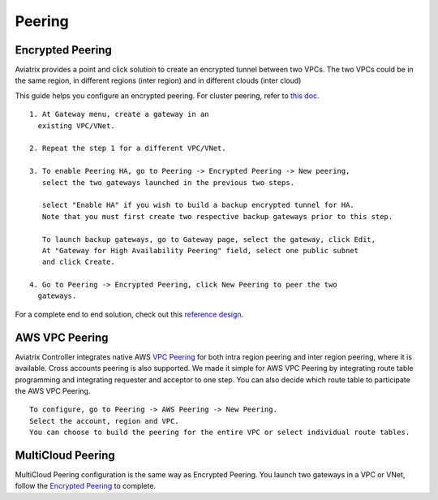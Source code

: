 .. meta::
   :description: Peering
   :keywords: Encrypted peering, inter region peering, inter cloud peering


Peering
===========

Encrypted Peering
""""""""""""""""""
Aviatrix provides a point and click solution to create an encrypted tunnel between two VPCs. The two VPCs could be in the same region, in different regions (inter region) and in different clouds (inter cloud)

This guide helps you configure an encrypted peering. For cluster peering, refer to `this doc. <http://docs.aviatrix.com/HowTos/Cluster_Peering_Ref_Design.html>`__

::

 1. At Gateway menu, create a gateway in an
   existing VPC/VNet.

 2. Repeat the step 1 for a different VPC/VNet.

 3. To enable Peering HA, go to Peering -> Encrypted Peering -> New peering, 
    select the two gateways launched in the previous two steps. 

    select "Enable HA" if you wish to build a backup encrypted tunnel for HA. 
    Note that you must first create two respective backup gateways prior to this step. 

    To launch backup gateways, go to Gateway page, select the gateway, click Edit, 
    At "Gateway for High Availability Peering" field, select one public subnet 
    and click Create. 

 4. Go to Peering -> Encrypted Peering, click New Peering to peer the two
   gateways.

For a complete end to end solution, check out this `reference design <http://docs.aviatrix.com/HowTos/Cloud_Networking_Ref_Des.html>`_.

AWS VPC Peering
""""""""""""""""""

Aviatrix Controller integrates native AWS `VPC Peering <https://docs.aws.amazon.com/AmazonVPC/latest/PeeringGuide/Welcome.html>`_ for both intra region peering and inter 
region peering, where it is available. Cross accounts peering is also supported. 
We made it simple for AWS VPC Peering by integrating route table programming and integrating requester and acceptor to one step. You can also decide which route table to participate the AWS VPC Peering. 

::

 To configure, go to Peering -> AWS Peering -> New Peering.
 Select the account, region and VPC. 
 You can choose to build the peering for the entire VPC or select individual route tables. 


MultiCloud Peering
"""""""""""""""""""

MultiCloud Peering configuration is the same way as Encrypted Peering. You 
launch two gateways in a VPC or VNet, 
follow the `Encrypted Peering <http://docs.aviatrix.com/HowTos/peering.html#encrypted-peering>`_ to complete. 


.. disqus::
